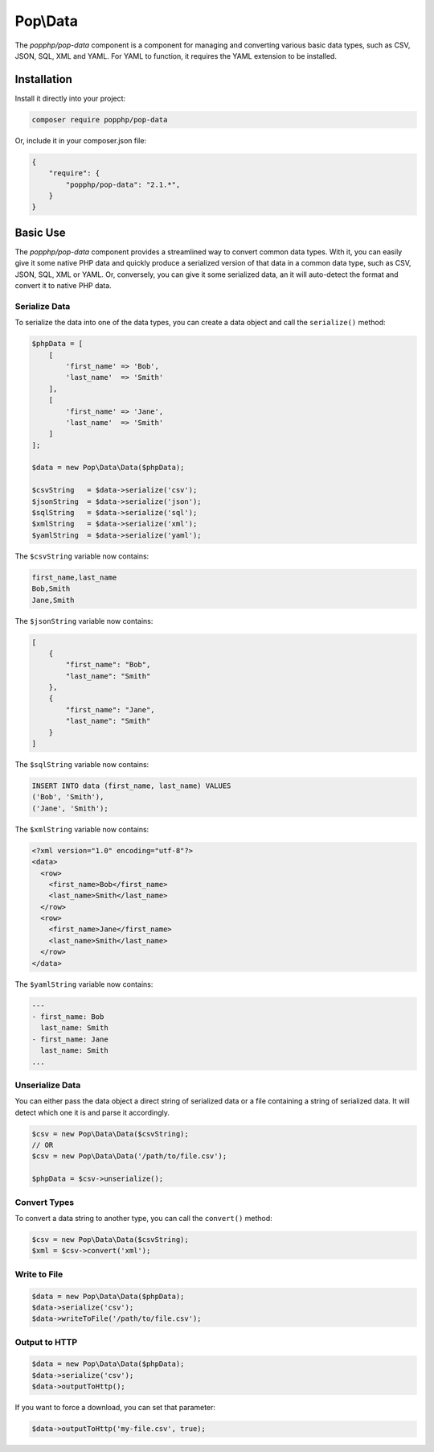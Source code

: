 Pop\\Data
=========

The `popphp/pop-data` component is a component for managing and converting various basic data types,
such as CSV, JSON, SQL, XML and YAML.  For YAML to function, it requires the YAML extension to be installed.

Installation
------------

Install it directly into your project:

.. code-block:: bash

    composer require popphp/pop-data

Or, include it in your composer.json file:

.. code-block:: json

    {
        "require": {
            "popphp/pop-data": "2.1.*",
        }
    }

Basic Use
---------

The `popphp/pop-data` component provides a streamlined way to convert common data types. With it,
you can easily give it some native PHP data and quickly produce a serialized version of that data
in a common data type, such as CSV, JSON, SQL, XML or YAML. Or, conversely, you can give it some
serialized data, an it will auto-detect the format and convert it to native PHP data.

Serialize Data
~~~~~~~~~~~~~~

To serialize the data into one of the data types, you can create a data object and call the
``serialize()`` method:

.. code-block:: php

    $phpData = [
        [
            'first_name' => 'Bob',
            'last_name'  => 'Smith'
        ],
        [
            'first_name' => 'Jane',
            'last_name'  => 'Smith'
        ]
    ];

    $data = new Pop\Data\Data($phpData);

    $csvString   = $data->serialize('csv');
    $jsonString  = $data->serialize('json');
    $sqlString   = $data->serialize('sql');
    $xmlString   = $data->serialize('xml');
    $yamlString  = $data->serialize('yaml');

The ``$csvString`` variable now contains:

.. code-block:: csv

    first_name,last_name
    Bob,Smith
    Jane,Smith

The ``$jsonString`` variable now contains:

.. code-block:: json

    [
        {
            "first_name": "Bob",
            "last_name": "Smith"
        },
        {
            "first_name": "Jane",
            "last_name": "Smith"
        }
    ]

The ``$sqlString`` variable now contains:

.. code-block:: sql

    INSERT INTO data (first_name, last_name) VALUES
    ('Bob', 'Smith'),
    ('Jane', 'Smith');

The ``$xmlString`` variable now contains:

.. code-block:: xml

    <?xml version="1.0" encoding="utf-8"?>
    <data>
      <row>
        <first_name>Bob</first_name>
        <last_name>Smith</last_name>
      </row>
      <row>
        <first_name>Jane</first_name>
        <last_name>Smith</last_name>
      </row>
    </data>

The ``$yamlString`` variable now contains:

.. code-block:: yaml

    ---
    - first_name: Bob
      last_name: Smith
    - first_name: Jane
      last_name: Smith
    ...

Unserialize Data
~~~~~~~~~~~~~~~~

You can either pass the data object a direct string of serialized data or a file containing a
string of serialized data. It will detect which one it is and parse it accordingly.

.. code-block:: php

    $csv = new Pop\Data\Data($csvString);
    // OR
    $csv = new Pop\Data\Data('/path/to/file.csv');

    $phpData = $csv->unserialize();

Convert Types
~~~~~~~~~~~~~

To convert a data string to another type, you can call the ``convert()`` method:

.. code-block:: php

    $csv = new Pop\Data\Data($csvString);
    $xml = $csv->convert('xml');

Write to File
~~~~~~~~~~~~~

.. code-block:: php

    $data = new Pop\Data\Data($phpData);
    $data->serialize('csv');
    $data->writeToFile('/path/to/file.csv');

Output to HTTP
~~~~~~~~~~~~~~

.. code-block:: php

    $data = new Pop\Data\Data($phpData);
    $data->serialize('csv');
    $data->outputToHttp();

If you want to force a download, you can set that parameter:

.. code-block:: php

    $data->outputToHttp('my-file.csv', true);
